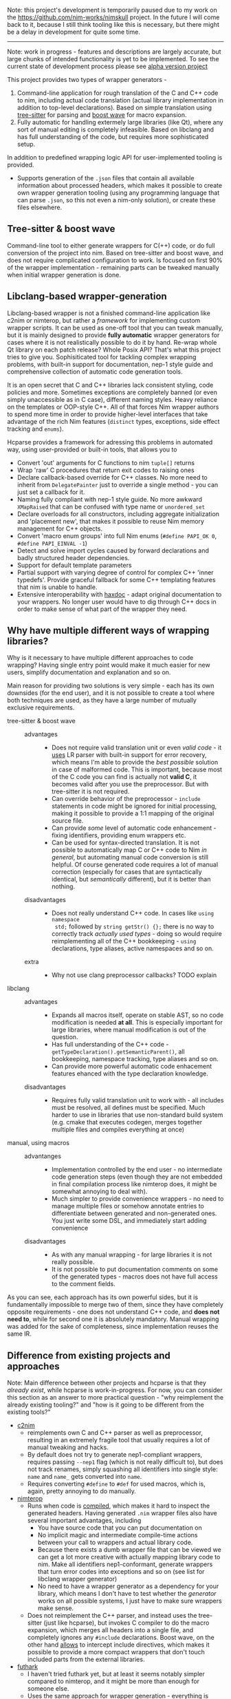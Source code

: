 Note: this project's development is temporarily paused due to my work on
the https://github.com/nim-works/nimskull project. In the future I will
come back to it, because I still think tooling like this is necessary,
but there might be a delay in development for quite some time.

------

Note: work in progress - features and descriptions are largely accurate,
but large chunks of intended functionality is yet to be implemented. To see
the current state of development process please see [[https://github.com/haxscramper/hcparse/projects/2][alpha version project]]

This project provides two types of wrapper generators -

1. Command-line application for rough translation of the C and C++ code to
   nim, including actual code translation (actual library implementation in
   addition to top-level declarations). Based on simple translation using
   [[https://github.com/tree-sitter/tree-sitter][tree-sitter]] for parsing and [[https://www.boost.org/doc/libs/1_76_0/libs/wave/doc/preface.html][boost wave]] for macro expansion.
2. Fully automatic for handling extermely large libraries (like Qt), where
   any sort of manual editing is completely infeasible. Based on libclang
   and has full understanding of the code, but requires more sophisticated
   setup.

In addition to predefined wrapping logic API for user-implemented tooling
is provided.
  - Supports generation of the ~.json~ files that contain all available
    information about processed headers, which makes it possible to create
    own wrapper generation tooling (using any programming language that can
    parse ~.json~, so this not even a nim-only solution), or create
    these files elsewhere.
  # - [[https://github.com/haxscramper/hnimast][hnimast]] provides a macro for manually creating wrappers for a library.
  #   It is placed in a separate package because hcparse itself is a
  #   relatively heavy dependency (uses htsparse which contains a lot of
  #   auto-generated code for C++ parsers). Type definitions for ~.json~
  #   reprsentation are also placed in hnimast for that reason -
  #   ~hnimast/interop/wrap_store~.



** Tree-sitter & boost wave

Command-line tool to either generate wrappers for C(++) code, or do full
conversion of the project into nim. Based on tree-sitter and boost wave, and
does not require complicated configuration to work. Is focused on first 90%
of the wrapper implementation - remaining parts can be tweaked manually
when initial wrapper generation is done.

** Libclang-based wrapper-generation

Libclang-based wrapper is not a finished command-line application like
c2nim or nimterop, but rather a /framework/ for implementing custom wrapper
scripts. It can be used as one-off tool that you can tweak manually, but it
is mainly designed to provide *fully automatic* wrapper generators for
cases where it is not realistically possible to do it by hand. Re-wrap
whole Qt library on each patch release? Whole Posix API? That's what this
project tries to give you. Sophisiticated tool for tackling complex
wrapping problems, with built-in support for documentation, nep-1 style
guide and comprehensive collection of automatic code generation tools.

It is an open secret that C and C++ libraries lack consistent styling, code
policies and more. Sometimes exceptions are completely banned (or even
simply unaccessible as in C case), different naming styles. Heavy reliance
on the templates or OOP-style C++. All of that forces Nim wrapper authors
to spend more time in order to provide higher-level interfaces that take
advantage of the rich Nim features (~distinct~ types, exceptions, side
effect tracking and ~enums~).

Hcparse provides a framework for adressing this problems in automated way,
using user-provided or built-in tools, that allows you to

- Convert 'out' arguments for C functions to nim ~tuple[]~ returns
- Wrap 'raw' C procedures that return exit codes to raising ones
- Declare callback-based override for C++ classes. No more need to inherit
  from ~DelegatePainter~ just to override a single method - you can just set
  a callback for it.
- Naming fully compliant with nep-1 style guide. No more awkward
  ~XMapRaised~ that can be confused with type name or ~unordered_set~
- Declare overloads for all constructors, including aggregate
  initialization and 'placement new', that makes it possible to reuse Nim
  memory management for C++ objects.
- Convert 'macro enum groups' into full Nim enums (~#define PAPI_OK 0~,
  ~#define PAPI_EINVAL -1~)
- Detect and solve import cycles caused by forward declarations and badly
  structured header dependencies.
- Support for default template parameters
- Partial support with varying degree of control for complex C++ 'inner
  typedefs'. Provide graceful fallback for some C++ templating features
  that nim is unable to handle.
- Extensive interoperability with [[https://github.com/haxscramper/haxdoc][haxdoc]] - adapt original documentation to
  your wrappers. No longer user would have to dig through C++ docs in order
  to make sense of what part of the wrapper they need.

** Why have multiple different ways of wrapping libraries?

# https://discord.com/channels/371759389889003530/371759389889003532/880807906335948840

Why is it necessary to have multiple different approaches to code wrapping?
Having single entry point would make it much easier for new users,
simplify documentation and explanation and so on.

Main reason for providing two solutions is very simple - each has its own
downsides (for the end user), and it is not possible to create a tool where
both techniques are used, as they have a large number of mutually exclusive
requirements.

- tree-sitter & boost wave ::
  - advantages ::
    - Does not require valid translation unit or even /valid code/ - it
      [[https://tree-sitter.github.io/tree-sitter/#underlying-research][uses]] LR parser with built-in support for error recovery, which means
      I'm able to provide the /best possible/ solution in case of malformed
      code. This is important, because most of the C code you can find is
      actually not *valid C*, it becomes valid after you use the preprocessor.
      But with tree-sitter it is not required.
    - Can override behavior of the preprocessor - ~include~ statements in
      code might be ignored for initial processing, making it possible to
      provide a 1:1 mapping of the original source file.
    - Can provide /some/ level of automatic code enhancement - fixing
      identifiers, providing enum wrappers etc.
    - Can be used for syntax-directed translation. It is not possible to
      automatically map C or C++ code to Nim /in general/, but automating
      manual code conversion is still helpful. Of course generated code
      requires a lot of manual correction (especially for cases that are
      syntactically identical, but /semantically/ different), but it is
      better than nothing.
  - disadvantages ::
    - Does not really understand C++ code. In cases like ~using namespace
      std;~ followed by ~string getStr() {};~ there is no way to correctly
      track /actually used types/ - doing so would require reimplementing
      all of the C++ bookkeeping - ~using~ declarations, type aliases,
      active namespaces and so on.
  - extra ::
    - Why not use clang preprocessor callbacks? TODO explain
- libclang ::
  - advantages ::
    - Expands all macros itself, operate on stable AST, so no code
      modification is needed *at all*. This is especially important for
      large libraries, where manual modification is out of the question.
    - Has full understanding of the C++ code -
      ~getTypeDeclaration().getSemanticParent()~, all bookkeeping, namespace
      tracking, type aliases and so on.
    - Can provide more powerful automatic code enhacement features ehanced
      with the type declaration knowledge.
  - disadvantages ::
    - Requires fully valid translation unit to work with - all includes
      must be resolved, all defines must be specified. Much harder to use
      in libraries that use non-standard build system (e.g. cmake that
      executes codegen, merges together multiple files and compiles
      everything at once)
- manual, using macros ::
  - advantanges ::
    - Implementation controlled by the end user - no intermediate code
      generation steps (even though they are not embedded in final
      compilation process like nimterop does, it might be somewhat annoying
      to deal with).
    - Much simpler to provide convenience wrappers - no need to manage
      multiple files or somehow annotate entries to differentiate between
      generated and non-generated ones. You just write some DSL, and
      immediately start adding convenience
  - disadvantages ::
    - As with any manual wrapping - for large libraries it is not really
      possible.
    - It is not possible to put documentation comments on some of the
      generated types - macros does not have full access to the comment
      fields.

As you can see, each approach has its own powerful sides, but it is
fundamentally impossible to merge two of them, since they have completely
opposite requirements - one does not understand C++ code, and *does not
need to*, while for second one it is absolutely mandatory. Manual wrapping
was added for the sake of completeness, since implementation reuses the
same IR.

** Difference from existing projects and approaches

Note: Main difference between other projects and hcparse is that they
/already exist/, while hcparse is work-in-progress. For now, you can
consider this section as an answer to more practical question - "why
reimplement the already existing tooling?" and "how is it going to be
different from the existing tools?"

- [[https://github.com/nim-lang/c2nim][c2nim]]
  - reimplements own C and C++ parser as well as preprocessor, resulting in
    an extremely fragile tool that usually requires a lot of manual tweaking and
    hacks.
  - By default does not try to generate nep1-compliant wrappers, requires
    passing ~--nep1~ flag (which is not really difficult to), but does not
    track renames, simply squashing all identifiers into single style:
    ~name~ and ~name_~ gets converted into ~name~.
  - Requires converting ~#define~ to ~#def~ for used macros, which is,
    again, pretty annoying to do manually.
- [[https://github.com/nimterop/nimterop][nimterop]]
  - Runs when code is [[https://github.com/nimterop/nimterop#wrapping][compiled]], which makes it hard to inspect the generated
    headers. Having generated ~.nim~ wrapper files also have several
    important advantages, including
    - You have source code that you can put documentation on
    - No implicit magic and intermediate compile-time actions between your
      call to wrappers and actual library code.
    - Because there exists a dumb wrapper file that can be viewed we can
      get a lot more creative with actually mapping library code to nim.
      Make all identifiers nep1-conformant, generate wrappers that turn
      error codes into exceptions and so on (see list for libclang wrapper
      generator)
    - No need to have a wrapper generator as a dependency for your library,
      which means I don't have to test whether the /generator/ works on all
      possible systems, I just have to make sure wrappers make sense.
  - Does not reimplement the C++ parser, and instead uses the tree-sitter (just
    like hcparse), but invokes C compiler to do the macro expansion, which
    merges all headers into a single file, and completely ignores any
    ~#include~ declarations. Boost wave, on the other hand [[https://www.boost.org/doc/libs/1_76_0/libs/wave/doc/class_reference_ctxpolicy.html#opened_include_file][allows]] to
    intercept include directives, which makes it possible to provide a more
    compact wrappers that don't touch included parts from the external
    libraries.
- [[https://github.com/pmunch/futhark][futhark]]
  - I haven't tried futhark yet, but at least it seems notably simpler
    compared to nimterop, and it might be more than enough for someone
    else.
  - Uses the same approach for wrapper generation - everything is wrapped
    when compiled. This is a major drawback (this appies to nimterop as
    well) that does not allow to properly peform project-wide analysis when
    needed.

NOTE: the project is still considered work-in-progress, but all the
features mentioned above have already been implemented at least in
proof-of-concept quality.

** Using hcparse as a library or writing own code generation tools

note: this section describes unstable functionality that might potentially
be changed in the future.

[[./it_works.jpg]]

hcparse is built on top of several C and C++ code processing tools,
specifically ~boost::wave~, ~libclang~ and ~tree-sitter~ C++ parser.
Convenience wrappers for all of these libraries are provided as a part of
hcparse library - full wrapper for the libclang API, *C* API for large
section of the boost wave (not constrained to the C++ backed!).

In addition to the wrappers for lower-level C analysis tools ~hcparse~ also
provides parse for the doxygen XML format (to be able to automatically port
documentation without losing important semantic information).

Internal IR for the code is fully convertible to json (does not contain any
lower-level details related to the libclang or tree-sitter processing), and
can theoretically be generated using other frontends. Code generation
facility can also be decoupled into separate tool that provides different
features, or even generates code for the different languages if needed
(note that original implementation is fully focused on nim, and as of right
now there is no plans to make hcparse fully source *and* target-agnostic).
